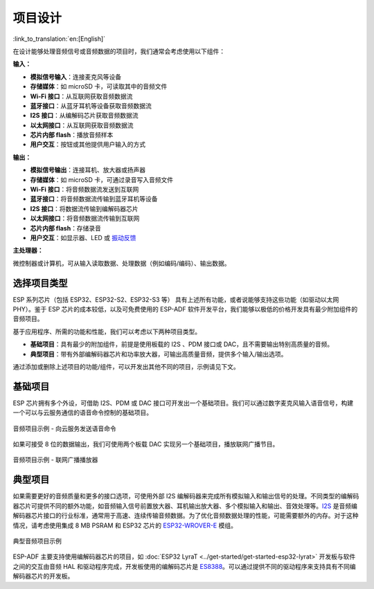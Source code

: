 项目设计
**************

:link_to_translation:`en:[English]`

在设计能够处理音频信号或音频数据的项目时，我们通常会考虑使用以下组件：

**输入：**

* **模拟信号输入**：连接麦克风等设备
* **存储媒体**：如 microSD 卡，可读取其中的音频文件
* **Wi-Fi 接口**：从互联网获取音频数据流
* **蓝牙接口**：从蓝牙耳机等设备获取音频数据流
* **I2S 接口**：从编解码芯片获取音频数据流
* **以太网接口**：从互联网获取音频数据流
* **芯片内部 flash**：播放音频样本
* **用户交互**：按钮或其他提供用户输入的方式

**输出：**

* **模拟信号输出**：连接耳机、放大器或扬声器
* **存储媒体**：如 microSD 卡，可通过录音写入音频文件
* **Wi-Fi 接口**：将音频数据流发送到互联网
* **蓝牙接口**：将音频数据流传输到蓝牙耳机等设备
* **I2S 接口**：将数据流传输到编解码器芯片
* **以太网接口**：将音频数据流传输到互联网
* **芯片内部 flash**：存储录音
* **用户交互**：如显示器、LED 或 `振动反馈 <https://en.wikipedia.org/wiki/Haptic_technology>`_

**主处理器：**

微控制器或计算机，可从输入读取数据、处理数据（例如编码/编码）、输出数据。


选择项目类型
================

ESP 系列芯片（包括 ESP32、ESP32-S2、ESP32-S3 等） 具有上述所有功能，或者说能够支持这些功能（如驱动以太网 PHY）。鉴于 ESP 芯片的成本较低，以及可免费使用的 ESP-ADF 软件开发平台，我们能够以极低的价格开发具有最少附加组件的音频项目。

基于应用程序、所需的功能和性能，我们可以考虑以下两种项目类型。

* **基础项目**：具有最少的附加组件，前提是使用板载的 I2S 、PDM 接口或 DAC，且不需要输出特别高质量的音频。
* **典型项目**：带有外部编解码器芯片和功率放大器，可输出高质量音频，提供多个输入/输出选项。

通过添加或删除上述项目的功能/组件，可以开发出其他不同的项目，示例请见下文。


基础项目
================

ESP 芯片拥有多个外设，可借助 I2S、PDM 或 DAC 接口可开发出一个基础项目。我们可以通过数字麦克风输入语音信号，构建一个可以与云服务通信的语音命令控制的基础项目。

.. figure:: ../../_static/audio-project-minimum-voice-service.jpg
    :alt: 音频项目示例 - 向云服务发送语音命令
    :figclass: align-center

    音频项目示例 - 向云服务发送语音命令

如果可接受 8 位的数据输出，我们可使用两个板载 DAC 实现另一个基础项目，播放联网广播节目。

.. figure:: ../../_static/audio-project-minimum-internet-radio.jpg
    :alt: 音频项目示例 - 联网广播播放器
    :figclass: align-center

    音频项目示例 - 联网广播播放器


典型项目
================

如果需要更好的音频质量和更多的接口选项，可使用外部 I2S 编解码器来完成所有模拟输入和输出信号的处理。不同类型的编解码器芯片可提供不同的额外功能，如音频输入信号前置放大器、耳机输出放大器、多个模拟输入和输出、音效处理等。`I2S <http://iot-bits.com/wp-content /uploads/2017/06/I2SBUS.pdf>`_ 是音频编解码器芯片接口的行业标准，通常用于高速、连续传输音频数据。为了优化音频数据处理的性能，可能需要额外的内存。对于这种情况，请考虑使用集成 8 MB PSRAM 和 ESP32 芯片的 `ESP32-WROVER-E <https://www.espressif.com/sites/default/files/documentation/esp32-wrover_datasheet_cn.pdf>`_ 模组。

.. figure:: ../../_static/audio-project-typical-example.jpg
    :alt: 典型音频项目示例
    :figclass: align-center

    典型音频项目示例

ESP-ADF 主要支持使用编解码器芯片的项目，如 :doc:`ESP32 LyraT <../get-started/get-started-esp32-lyrat>` 开发板与软件之间的交互由音频 HAL 和驱动程序完成，开发板使用的编解码芯片是 `ES8388 <http://www.everest-semi.com/pdf/ES8388%20DS.pdf>`_。可以通过提供不同的驱动程序来支持具有不同编解码器芯片的开发板。